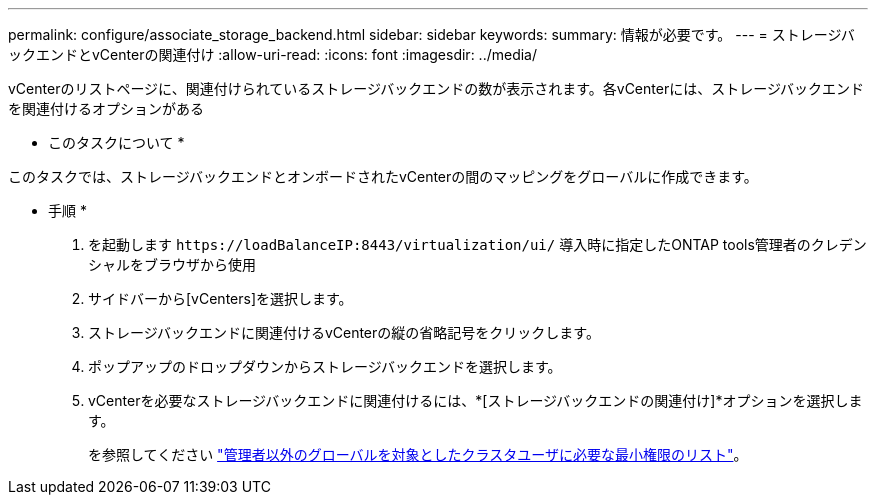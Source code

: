 ---
permalink: configure/associate_storage_backend.html 
sidebar: sidebar 
keywords:  
summary: 情報が必要です。 
---
= ストレージバックエンドとvCenterの関連付け
:allow-uri-read: 
:icons: font
:imagesdir: ../media/


[role="lead"]
vCenterのリストページに、関連付けられているストレージバックエンドの数が表示されます。各vCenterには、ストレージバックエンドを関連付けるオプションがある

* このタスクについて *

このタスクでは、ストレージバックエンドとオンボードされたvCenterの間のマッピングをグローバルに作成できます。

* 手順 *

. を起動します `\https://loadBalanceIP:8443/virtualization/ui/` 導入時に指定したONTAP tools管理者のクレデンシャルをブラウザから使用
. サイドバーから[vCenters]を選択します。
. ストレージバックエンドに関連付けるvCenterの縦の省略記号をクリックします。
. ポップアップのドロップダウンからストレージバックエンドを選択します。
. vCenterを必要なストレージバックエンドに関連付けるには、*[ストレージバックエンドの関連付け]*オプションを選択します。
+
を参照してください link:../configure/task_configure_user_role_and_privileges.html["管理者以外のグローバルを対象としたクラスタユーザに必要な最小権限のリスト"]。


